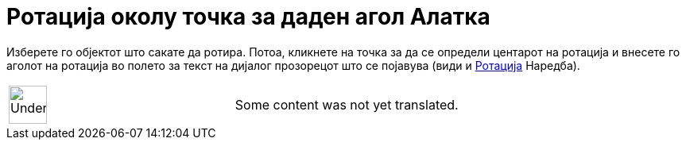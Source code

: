 = Ротација околу точка за даден агол Алатка
:page-en: tools/Rotate_around_Point
ifdef::env-github[:imagesdir: /mk/modules/ROOT/assets/images]

Изберете го објектот што сакате да ротира. Потоа, кликнете на точка за да се определи центарот на ротација и внесете го
аголот на ротација во полето за текст на дијалог прозорецот што се појавува (види и
xref:/commands/Ротација.adoc[Ротација] Наредба).

[width="100%",cols="50%,50%",]
|===
a|
image:48px-UnderConstruction.png[UnderConstruction.png,width=48,height=48]

|Some content was not yet translated.
|===
